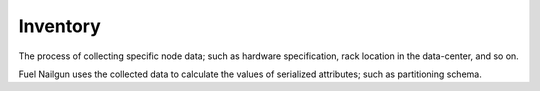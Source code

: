 .. inventory:

Inventory
---------

The process of collecting specific node data; such as hardware
specification, rack location in the data-center, and so on.

Fuel Nailgun uses the collected data to calculate the values of
serialized attributes; such as partitioning schema.